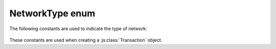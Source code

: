 NetworkType enum
================

The following constants are used to indicate the type of network:

   .. js:data:: Module.CryptoCoreNetworkType.MAINNET
   .. js:data:: Module.CryptoCoreNetworkType.TESTNET
   .. js:data:: Module.CryptoCoreNetworkType.DEVNET

These constants are used when creating a :js:class:`Transaction` object.

